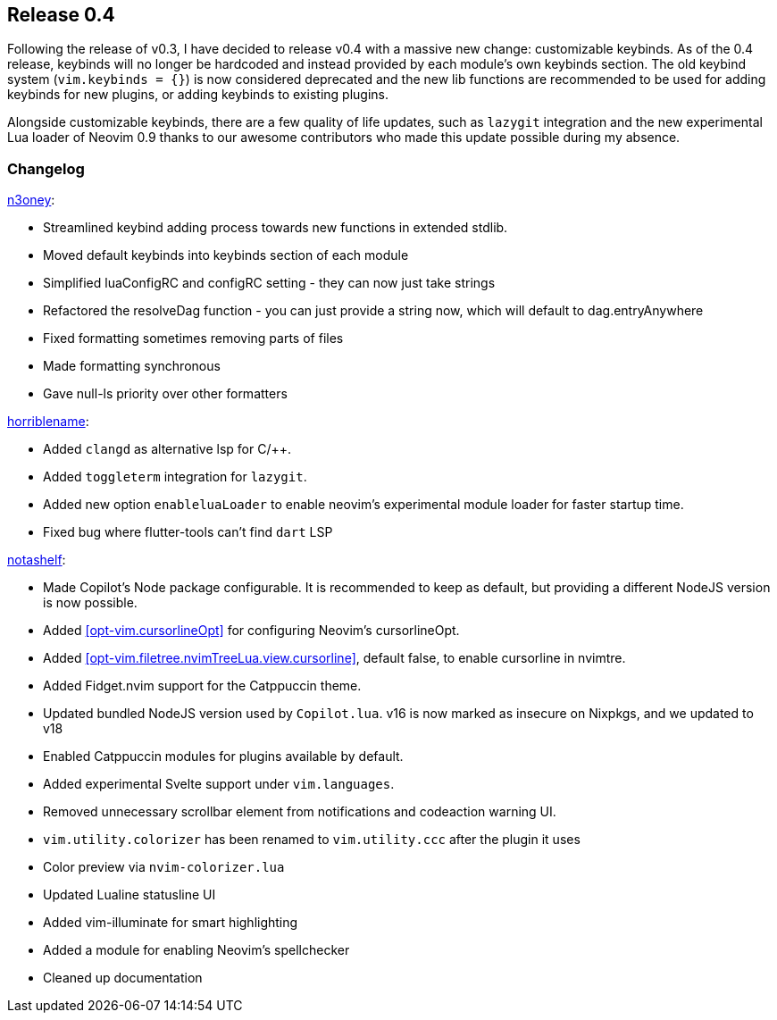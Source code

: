 [[sec-release-0.4]]
== Release 0.4
Following the release of v0.3, I have decided to release v0.4 with a massive new change: customizable keybinds. As of the 0.4 release, keybinds will no longer be hardcoded and instead provided by each module's own keybinds section. The old keybind system (`vim.keybinds = {}`) is now considered deprecated and the new lib functions are recommended to be used for adding keybinds for new plugins, or adding keybinds to existing plugins.

Alongside customizable keybinds, there are a few quality of life updates, such as `lazygit` integration and the new experimental Lua loader of Neovim 0.9 thanks to our awesome contributors who made this update possible during my absence.


[[sec-release-0.4-changelog]]
=== Changelog


https://github.com/n3oney[n3oney]:

* Streamlined keybind adding process towards new functions in extended stdlib.

* Moved default keybinds into keybinds section of each module

* Simplified luaConfigRC and configRC setting - they can now just take strings

* Refactored the resolveDag function - you can just provide a string now, which will default to dag.entryAnywhere

* Fixed formatting sometimes removing parts of files

* Made formatting synchronous

* Gave null-ls priority over other formatters

https://github.com/horriblename[horriblename]:

* Added `clangd` as alternative lsp for C/++.

* Added `toggleterm` integration for `lazygit`.

* Added new option `enableluaLoader` to enable neovim's experimental module loader for faster startup time.

* Fixed bug where flutter-tools can't find `dart` LSP

https://github.com/notashelf[notashelf]:

* Made Copilot's Node package configurable. It is recommended to keep as default, but providing a different NodeJS version is now possible.

* Added <<opt-vim.cursorlineOpt>> for configuring Neovim's cursorlineOpt.

* Added <<opt-vim.filetree.nvimTreeLua.view.cursorline>>, default false, to enable cursorline in nvimtre.

* Added Fidget.nvim support for the Catppuccin theme.

* Updated bundled NodeJS version used by `Copilot.lua`. v16 is now marked as insecure on Nixpkgs, and we updated to v18

* Enabled Catppuccin modules for plugins available by default.

* Added experimental Svelte support under `vim.languages`.

* Removed unnecessary scrollbar element from notifications and codeaction warning UI.

* `vim.utility.colorizer` has been renamed to `vim.utility.ccc` after the plugin it uses

* Color preview via `nvim-colorizer.lua`

* Updated Lualine statusline UI

* Added vim-illuminate for smart highlighting

* Added a module for enabling Neovim's spellchecker

* Cleaned up documentation

